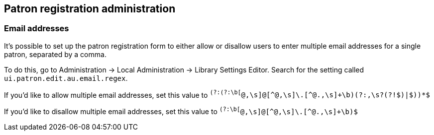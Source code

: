 Patron registration administration
----------------------------------

Email addresses
~~~~~~~~~~~~~~~

indexterm:[patrons,email addresses]
indexterm:[email]


It's possible to set up the patron registration form to
either allow or disallow users to enter multiple email
addresses for a single patron, separated by a comma.

To do this, go to Administration -> Local Administration
-> Library Settings Editor.  Search for the setting called
`ui.patron.edit.au.email.regex`.

If you'd like to allow multiple email addresses, set this
value to `^(?:(?:\b[^@,\s]+@[^@,\s]+\.[^@.,\s]+\b)(?:,\s?(?!$)|$))*$`

If you'd like to disallow multiple email addresses, set
this value to `^(?:\b[^@,\s]+@[^@,\s]+\.[^@.,\s]+\b)$`

